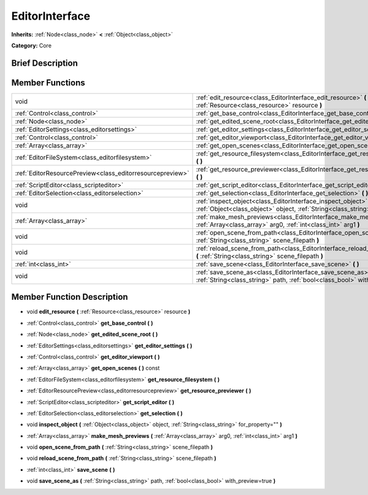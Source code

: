 .. Generated automatically by doc/tools/makerst.py in Godot's source tree.
.. DO NOT EDIT THIS FILE, but the EditorInterface.xml source instead.
.. The source is found in doc/classes or modules/<name>/doc_classes.

.. _class_EditorInterface:

EditorInterface
===============

**Inherits:** :ref:`Node<class_node>` **<** :ref:`Object<class_object>`

**Category:** Core

Brief Description
-----------------



Member Functions
----------------

+------------------------------------------------------------+-----------------------------------------------------------------------------------------------------------------------------------------------------------+
| void                                                       | :ref:`edit_resource<class_EditorInterface_edit_resource>`  **(** :ref:`Resource<class_resource>` resource  **)**                                          |
+------------------------------------------------------------+-----------------------------------------------------------------------------------------------------------------------------------------------------------+
| :ref:`Control<class_control>`                              | :ref:`get_base_control<class_EditorInterface_get_base_control>`  **(** **)**                                                                              |
+------------------------------------------------------------+-----------------------------------------------------------------------------------------------------------------------------------------------------------+
| :ref:`Node<class_node>`                                    | :ref:`get_edited_scene_root<class_EditorInterface_get_edited_scene_root>`  **(** **)**                                                                    |
+------------------------------------------------------------+-----------------------------------------------------------------------------------------------------------------------------------------------------------+
| :ref:`EditorSettings<class_editorsettings>`                | :ref:`get_editor_settings<class_EditorInterface_get_editor_settings>`  **(** **)**                                                                        |
+------------------------------------------------------------+-----------------------------------------------------------------------------------------------------------------------------------------------------------+
| :ref:`Control<class_control>`                              | :ref:`get_editor_viewport<class_EditorInterface_get_editor_viewport>`  **(** **)**                                                                        |
+------------------------------------------------------------+-----------------------------------------------------------------------------------------------------------------------------------------------------------+
| :ref:`Array<class_array>`                                  | :ref:`get_open_scenes<class_EditorInterface_get_open_scenes>`  **(** **)** const                                                                          |
+------------------------------------------------------------+-----------------------------------------------------------------------------------------------------------------------------------------------------------+
| :ref:`EditorFileSystem<class_editorfilesystem>`            | :ref:`get_resource_filesystem<class_EditorInterface_get_resource_filesystem>`  **(** **)**                                                                |
+------------------------------------------------------------+-----------------------------------------------------------------------------------------------------------------------------------------------------------+
| :ref:`EditorResourcePreview<class_editorresourcepreview>`  | :ref:`get_resource_previewer<class_EditorInterface_get_resource_previewer>`  **(** **)**                                                                  |
+------------------------------------------------------------+-----------------------------------------------------------------------------------------------------------------------------------------------------------+
| :ref:`ScriptEditor<class_scripteditor>`                    | :ref:`get_script_editor<class_EditorInterface_get_script_editor>`  **(** **)**                                                                            |
+------------------------------------------------------------+-----------------------------------------------------------------------------------------------------------------------------------------------------------+
| :ref:`EditorSelection<class_editorselection>`              | :ref:`get_selection<class_EditorInterface_get_selection>`  **(** **)**                                                                                    |
+------------------------------------------------------------+-----------------------------------------------------------------------------------------------------------------------------------------------------------+
| void                                                       | :ref:`inspect_object<class_EditorInterface_inspect_object>`  **(** :ref:`Object<class_object>` object, :ref:`String<class_string>` for_property=""  **)** |
+------------------------------------------------------------+-----------------------------------------------------------------------------------------------------------------------------------------------------------+
| :ref:`Array<class_array>`                                  | :ref:`make_mesh_previews<class_EditorInterface_make_mesh_previews>`  **(** :ref:`Array<class_array>` arg0, :ref:`int<class_int>` arg1  **)**              |
+------------------------------------------------------------+-----------------------------------------------------------------------------------------------------------------------------------------------------------+
| void                                                       | :ref:`open_scene_from_path<class_EditorInterface_open_scene_from_path>`  **(** :ref:`String<class_string>` scene_filepath  **)**                          |
+------------------------------------------------------------+-----------------------------------------------------------------------------------------------------------------------------------------------------------+
| void                                                       | :ref:`reload_scene_from_path<class_EditorInterface_reload_scene_from_path>`  **(** :ref:`String<class_string>` scene_filepath  **)**                      |
+------------------------------------------------------------+-----------------------------------------------------------------------------------------------------------------------------------------------------------+
| :ref:`int<class_int>`                                      | :ref:`save_scene<class_EditorInterface_save_scene>`  **(** **)**                                                                                          |
+------------------------------------------------------------+-----------------------------------------------------------------------------------------------------------------------------------------------------------+
| void                                                       | :ref:`save_scene_as<class_EditorInterface_save_scene_as>`  **(** :ref:`String<class_string>` path, :ref:`bool<class_bool>` with_preview=true  **)**       |
+------------------------------------------------------------+-----------------------------------------------------------------------------------------------------------------------------------------------------------+

Member Function Description
---------------------------

.. _class_EditorInterface_edit_resource:

- void  **edit_resource**  **(** :ref:`Resource<class_resource>` resource  **)**

.. _class_EditorInterface_get_base_control:

- :ref:`Control<class_control>`  **get_base_control**  **(** **)**

.. _class_EditorInterface_get_edited_scene_root:

- :ref:`Node<class_node>`  **get_edited_scene_root**  **(** **)**

.. _class_EditorInterface_get_editor_settings:

- :ref:`EditorSettings<class_editorsettings>`  **get_editor_settings**  **(** **)**

.. _class_EditorInterface_get_editor_viewport:

- :ref:`Control<class_control>`  **get_editor_viewport**  **(** **)**

.. _class_EditorInterface_get_open_scenes:

- :ref:`Array<class_array>`  **get_open_scenes**  **(** **)** const

.. _class_EditorInterface_get_resource_filesystem:

- :ref:`EditorFileSystem<class_editorfilesystem>`  **get_resource_filesystem**  **(** **)**

.. _class_EditorInterface_get_resource_previewer:

- :ref:`EditorResourcePreview<class_editorresourcepreview>`  **get_resource_previewer**  **(** **)**

.. _class_EditorInterface_get_script_editor:

- :ref:`ScriptEditor<class_scripteditor>`  **get_script_editor**  **(** **)**

.. _class_EditorInterface_get_selection:

- :ref:`EditorSelection<class_editorselection>`  **get_selection**  **(** **)**

.. _class_EditorInterface_inspect_object:

- void  **inspect_object**  **(** :ref:`Object<class_object>` object, :ref:`String<class_string>` for_property=""  **)**

.. _class_EditorInterface_make_mesh_previews:

- :ref:`Array<class_array>`  **make_mesh_previews**  **(** :ref:`Array<class_array>` arg0, :ref:`int<class_int>` arg1  **)**

.. _class_EditorInterface_open_scene_from_path:

- void  **open_scene_from_path**  **(** :ref:`String<class_string>` scene_filepath  **)**

.. _class_EditorInterface_reload_scene_from_path:

- void  **reload_scene_from_path**  **(** :ref:`String<class_string>` scene_filepath  **)**

.. _class_EditorInterface_save_scene:

- :ref:`int<class_int>`  **save_scene**  **(** **)**

.. _class_EditorInterface_save_scene_as:

- void  **save_scene_as**  **(** :ref:`String<class_string>` path, :ref:`bool<class_bool>` with_preview=true  **)**


